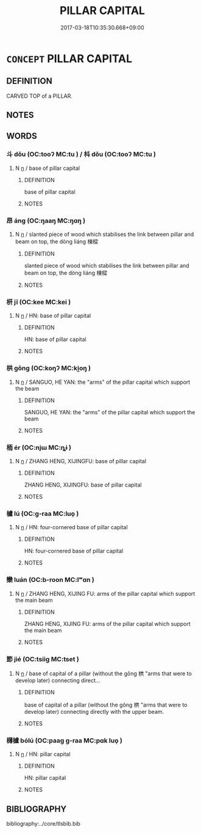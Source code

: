 # -*- mode: mandoku-tls-view -*-
#+TITLE: PILLAR CAPITAL
#+DATE: 2017-03-18T10:35:30.668+09:00        
#+STARTUP: content
* =CONCEPT= PILLAR CAPITAL
:PROPERTIES:
:CUSTOM_ID: uuid-8d2be249-549f-4e58-9d8e-eacd6ea6d98b
:TR_ZH: 斗栱
:END:
** DEFINITION

CARVED TOP of a PILLAR.

** NOTES

** WORDS
   :PROPERTIES:
   :VISIBILITY: children
   :END:
*** 斗 dǒu (OC:tooʔ MC:tu ) / 枓 dǒu (OC:tooʔ MC:tu )
:PROPERTIES:
:CUSTOM_ID: uuid-d5fa24a1-6020-48fc-b25e-973d8e1fd036
:Char+: 斗(68,0/4) 
:Char+: 枓(75,4/8) 
:GY_IDS+: uuid-390bf602-5dda-47af-b92b-9150f84678fb
:PY+: dǒu     
:OC+: tooʔ     
:MC+: tu     
:GY_IDS+: uuid-86ff98e7-03a2-4202-a382-e88ca3f5db3a
:PY+: dǒu     
:OC+: tooʔ     
:MC+: tu     
:END: 
**** N [[tls:syn-func::#uuid-8717712d-14a4-4ae2-be7a-6e18e61d929b][n]] / base of pillar capital
:PROPERTIES:
:CUSTOM_ID: uuid-334a88ba-b53f-4fda-82e8-d420f202867e
:WARRING-STATES-CURRENCY: 3
:END:
****** DEFINITION

base of pillar capital

****** NOTES

*** 昂 áng (OC:ŋaaŋ MC:ŋɑŋ )
:PROPERTIES:
:CUSTOM_ID: uuid-7b874680-44c1-4b28-b5cb-1aa0e0728b90
:Char+: 昂(72,4/8) 
:GY_IDS+: uuid-8f272ed5-e97d-4a1b-884e-941a413c807f
:PY+: áng     
:OC+: ŋaaŋ     
:MC+: ŋɑŋ     
:END: 
**** N [[tls:syn-func::#uuid-8717712d-14a4-4ae2-be7a-6e18e61d929b][n]] / slanted piece of wood which stabilises the link between pillar and beam on top, the dòng liáng 棟樑
:PROPERTIES:
:CUSTOM_ID: uuid-3006b5ec-4dfe-4645-8c7d-92eda052066f
:WARRING-STATES-CURRENCY: 1
:END:
****** DEFINITION

slanted piece of wood which stabilises the link between pillar and beam on top, the dòng liáng 棟樑

****** NOTES

*** 枅 jī (OC:kee MC:kei )
:PROPERTIES:
:CUSTOM_ID: uuid-e4b8ffcb-b2a5-4c44-b517-6226c884444c
:Char+: 枅(75,4/8) 
:GY_IDS+: uuid-dcdef4dd-bde9-4fb7-ba20-2356348397e4
:PY+: jī     
:OC+: kee     
:MC+: kei     
:END: 
**** N [[tls:syn-func::#uuid-8717712d-14a4-4ae2-be7a-6e18e61d929b][n]] / HN: base of pillar capital
:PROPERTIES:
:CUSTOM_ID: uuid-8bf55299-17bb-4cf5-91eb-a64bbd35fc8f
:WARRING-STATES-CURRENCY: 2
:END:
****** DEFINITION

HN: base of pillar capital

****** NOTES

*** 栱 gǒng (OC:koŋʔ MC:ki̯oŋ )
:PROPERTIES:
:CUSTOM_ID: uuid-5a29f832-145b-42bb-bd92-ddcc798b977a
:Char+: 栱(75,6/10) 
:GY_IDS+: uuid-c95627f7-7a55-4f5f-8ee8-cbb1bd68d53e
:PY+: gǒng     
:OC+: koŋʔ     
:MC+: ki̯oŋ     
:END: 
**** N [[tls:syn-func::#uuid-8717712d-14a4-4ae2-be7a-6e18e61d929b][n]] / SANGUO, HE YAN: the "arms" of the pillar capital which support the beam
:PROPERTIES:
:CUSTOM_ID: uuid-94a5b831-044a-4a9a-9f87-68aaa5a0f41a
:WARRING-STATES-CURRENCY: 0
:END:
****** DEFINITION

SANGUO, HE YAN: the "arms" of the pillar capital which support the beam

****** NOTES

*** 栭 ér (OC:njɯ MC:ȵɨ )
:PROPERTIES:
:CUSTOM_ID: uuid-0ab131a4-9022-40db-9032-1c7cb3d35bc6
:Char+: 栭(75,6/10) 
:GY_IDS+: uuid-2b76e046-9db6-49fc-8d08-4e30516b5c73
:PY+: ér     
:OC+: njɯ     
:MC+: ȵɨ     
:END: 
**** N [[tls:syn-func::#uuid-8717712d-14a4-4ae2-be7a-6e18e61d929b][n]] / ZHANG HENG, XIJINGFU: base of pillar capital
:PROPERTIES:
:CUSTOM_ID: uuid-b69a6361-8027-4a6b-a2d5-ef27fa1e9507
:WARRING-STATES-CURRENCY: 1
:END:
****** DEFINITION

ZHANG HENG, XIJINGFU: base of pillar capital

****** NOTES

*** 櫨 lú (OC:ɡ-raa MC:luo̝ )
:PROPERTIES:
:CUSTOM_ID: uuid-fe046c9b-721b-4b6e-8c11-dba8d5bcca4f
:Char+: 櫨(75,16/20) 
:GY_IDS+: uuid-ed9ada8f-2da8-4381-9abd-49c7b7113b7d
:PY+: lú     
:OC+: ɡ-raa     
:MC+: luo̝     
:END: 
**** N [[tls:syn-func::#uuid-8717712d-14a4-4ae2-be7a-6e18e61d929b][n]] / HN: four-cornered base of pillar capital
:PROPERTIES:
:CUSTOM_ID: uuid-8e2b4447-7ace-4281-828d-0c9597c89808
:WARRING-STATES-CURRENCY: 0
:END:
****** DEFINITION

HN: four-cornered base of pillar capital

****** NOTES

*** 欒 luán (OC:b-roon MC:lʷɑn )
:PROPERTIES:
:CUSTOM_ID: uuid-82b69613-1c1b-4fa7-ab40-c2c74c610aa4
:Char+: 欒(75,19/23) 
:GY_IDS+: uuid-4dfacc6e-ef84-42d9-9b2a-743bd645c4c2
:PY+: luán     
:OC+: b-roon     
:MC+: lʷɑn     
:END: 
**** N [[tls:syn-func::#uuid-8717712d-14a4-4ae2-be7a-6e18e61d929b][n]] / ZHANG HENG, XIJING FU: arms of the pillar capital which support the main beam
:PROPERTIES:
:CUSTOM_ID: uuid-7a95412c-5486-430b-86cd-5a06f28ee0e2
:WARRING-STATES-CURRENCY: 2
:END:
****** DEFINITION

ZHANG HENG, XIJING FU: arms of the pillar capital which support the main beam

****** NOTES

*** 節 jié (OC:tsiiɡ MC:tset )
:PROPERTIES:
:CUSTOM_ID: uuid-916f7efb-0bfc-415d-bfc7-9d27912cd44d
:Char+: 節(118,7/13) 
:GY_IDS+: uuid-74317e4c-51fa-4671-8feb-20c5313092bf
:PY+: jié     
:OC+: tsiiɡ     
:MC+: tset     
:END: 
**** N [[tls:syn-func::#uuid-8717712d-14a4-4ae2-be7a-6e18e61d929b][n]] / base of capital of a pillar (without the gǒng 栱 "arms that were to develop later) connecting direct...
:PROPERTIES:
:CUSTOM_ID: uuid-e81ff4bd-7a7e-415f-980c-561512b08146
:WARRING-STATES-CURRENCY: 2
:END:
****** DEFINITION

base of capital of a pillar (without the gǒng 栱 "arms that were to develop later) connecting directly with the upper beam.

****** NOTES

*** 欂櫨 bólú (OC:paaɡ ɡ-raa MC:pɑk luo̝ )
:PROPERTIES:
:CUSTOM_ID: uuid-d0eb7f19-4c2a-49a4-ad5f-c9b4d77c97cf
:Char+: 欂(75,17/21) 櫨(75,16/20) 
:GY_IDS+: uuid-078a2fe4-c135-4072-891e-ad7864d95974 uuid-ed9ada8f-2da8-4381-9abd-49c7b7113b7d
:PY+: bó lú    
:OC+: paaɡ ɡ-raa    
:MC+: pɑk luo̝    
:END: 
**** N [[tls:syn-func::#uuid-8717712d-14a4-4ae2-be7a-6e18e61d929b][n]] / HN: pillar capital
:PROPERTIES:
:CUSTOM_ID: uuid-39c6f3dc-a962-41c4-890f-f017ab2527f9
:WARRING-STATES-CURRENCY: 2
:END:
****** DEFINITION

HN: pillar capital

****** NOTES

** BIBLIOGRAPHY
bibliography:../core/tlsbib.bib
